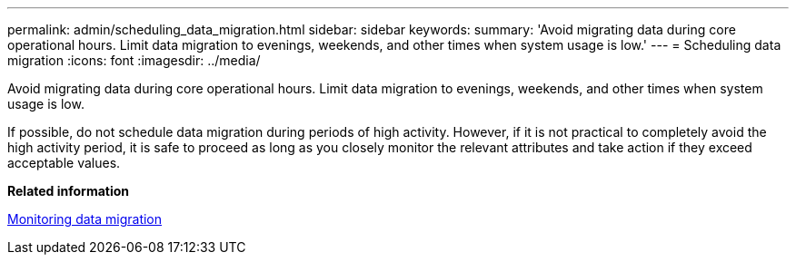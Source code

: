 ---
permalink: admin/scheduling_data_migration.html
sidebar: sidebar
keywords: 
summary: 'Avoid migrating data during core operational hours. Limit data migration to evenings, weekends, and other times when system usage is low.'
---
= Scheduling data migration
:icons: font
:imagesdir: ../media/

[.lead]
Avoid migrating data during core operational hours. Limit data migration to evenings, weekends, and other times when system usage is low.

If possible, do not schedule data migration during periods of high activity. However, if it is not practical to completely avoid the high activity period, it is safe to proceed as long as you closely monitor the relevant attributes and take action if they exceed acceptable values.

*Related information*

xref:monitoring_data_migration.adoc[Monitoring data migration]
